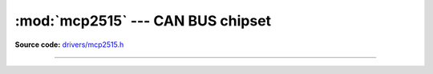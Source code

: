 :mod:`mcp2515` --- CAN BUS chipset
==================================

.. module:: mcp2515
   :synopsis: CAN BUS chipset.

**Source code:** `drivers/mcp2515.h`_

----------------------------------------------

.. doxygenfile:: drivers/mcp2515.h
   :project: simba

.. _drivers/mcp2515.h: https://github.com/eerimoq/simba/tree/master/src/drivers/drivers/mcp2515.h
